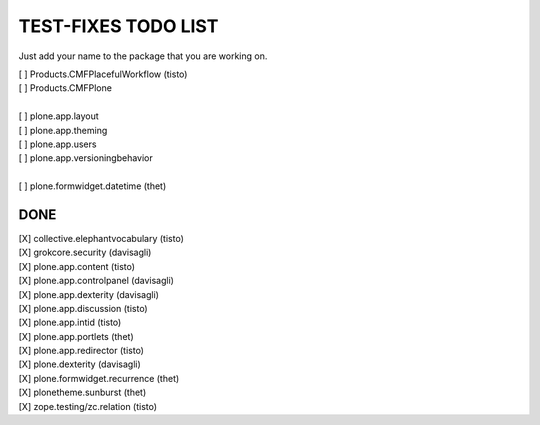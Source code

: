TEST-FIXES TODO LIST
====================

Just add your name to the package that you are working on.

| [ ] Products.CMFPlacefulWorkflow (tisto)
| [ ] Products.CMFPlone
|
| [ ] plone.app.layout
| [ ] plone.app.theming
| [ ] plone.app.users
| [ ] plone.app.versioningbehavior
|
| [ ] plone.formwidget.datetime (thet)


DONE
----

| [X] collective.elephantvocabulary (tisto)
| [X] grokcore.security (davisagli)
| [X] plone.app.content (tisto)
| [X] plone.app.controlpanel (davisagli)
| [X] plone.app.dexterity (davisagli)
| [X] plone.app.discussion (tisto)
| [X] plone.app.intid (tisto)
| [X] plone.app.portlets (thet)
| [X] plone.app.redirector (tisto)
| [X] plone.dexterity (davisagli)
| [X] plone.formwidget.recurrence (thet)
| [X] plonetheme.sunburst (thet)
| [X] zope.testing/zc.relation (tisto)
